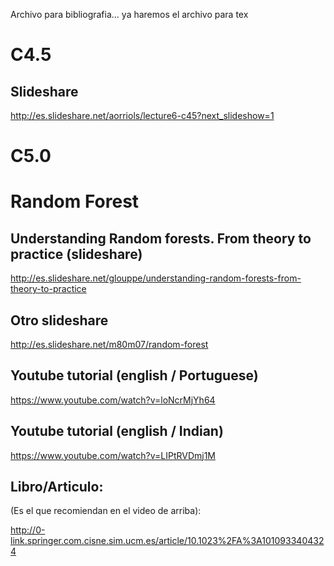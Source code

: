 Archivo para bibliografia... ya haremos el archivo para tex

* C4.5
** Slideshare
   http://es.slideshare.net/aorriols/lecture6-c45?next_slideshow=1
* C5.0


* Random Forest

** Understanding Random forests. From theory to practice (slideshare)
   http://es.slideshare.net/glouppe/understanding-random-forests-from-theory-to-practice
** Otro slideshare
   http://es.slideshare.net/m80m07/random-forest
** Youtube tutorial (english / Portuguese)
   https://www.youtube.com/watch?v=loNcrMjYh64
** Youtube tutorial (english / Indian)
   https://www.youtube.com/watch?v=LIPtRVDmj1M
** Libro/Articulo:
   (Es el que recomiendan en el video de arriba):
   
   http://0-link.springer.com.cisne.sim.ucm.es/article/10.1023%2FA%3A1010933404324

